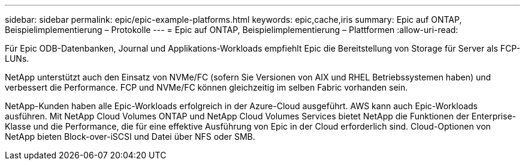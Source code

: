 ---
sidebar: sidebar 
permalink: epic/epic-example-platforms.html 
keywords: epic,cache,iris 
summary: Epic auf ONTAP, Beispielimplementierung – Protokolle 
---
= Epic auf ONTAP, Beispielimplementierung – Plattformen
:allow-uri-read: 


[role="lead"]
Für Epic ODB-Datenbanken, Journal und Applikations-Workloads empfiehlt Epic die Bereitstellung von Storage für Server als FCP-LUNs.

NetApp unterstützt auch den Einsatz von NVMe/FC (sofern Sie Versionen von AIX und RHEL Betriebssystemen haben) und verbessert die Performance. FCP und NVMe/FC können gleichzeitig im selben Fabric vorhanden sein.

NetApp-Kunden haben alle Epic-Workloads erfolgreich in der Azure-Cloud ausgeführt. AWS kann auch Epic-Workloads ausführen. Mit NetApp Cloud Volumes ONTAP und NetApp Cloud Volumes Services bietet NetApp die Funktionen der Enterprise-Klasse und die Performance, die für eine effektive Ausführung von Epic in der Cloud erforderlich sind. Cloud-Optionen von NetApp bieten Block-over-iSCSI und Datei über NFS oder SMB.
